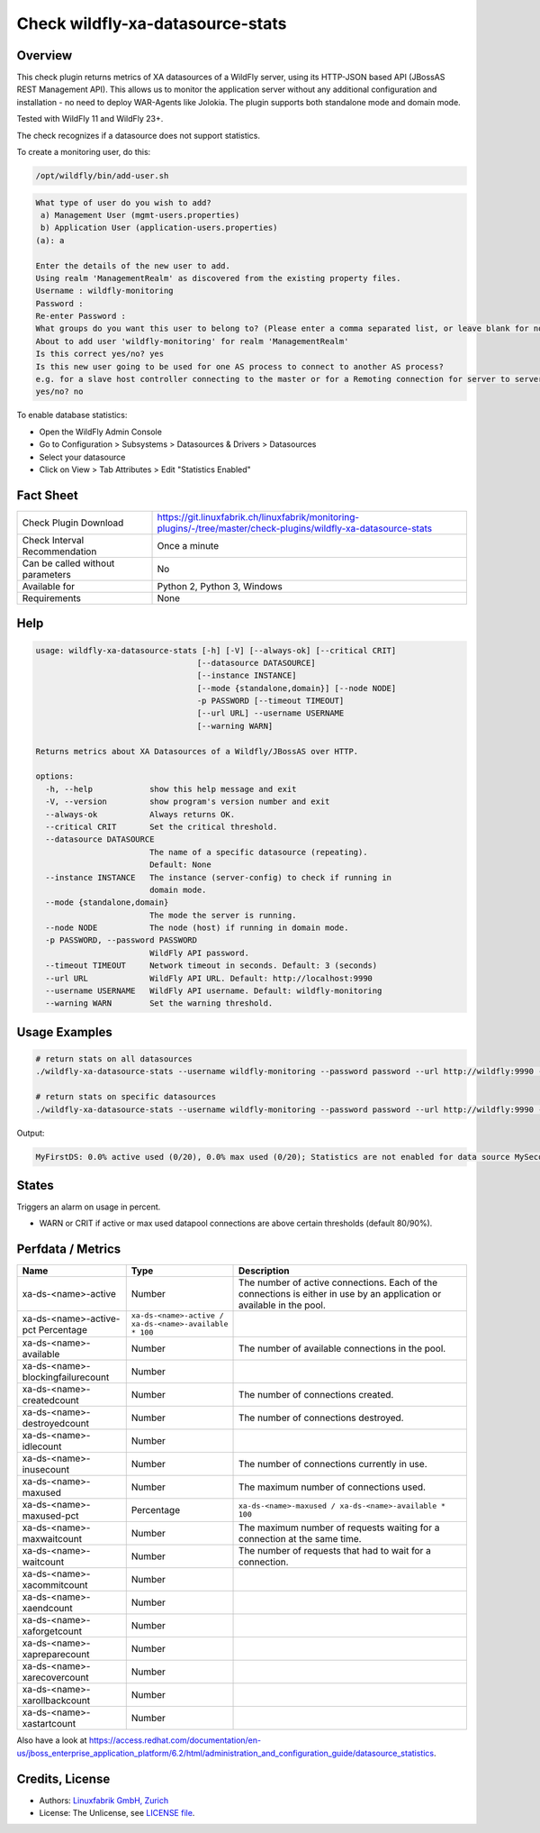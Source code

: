 Check wildfly-xa-datasource-stats
=================================

Overview
--------

This check plugin returns metrics of XA datasources of a WildFly server, using its HTTP-JSON based API (JBossAS REST Management API). This allows us to monitor the application server without any additional configuration and installation - no need to deploy WAR-Agents like Jolokia. The plugin supports both standalone mode and domain mode.

Tested with WildFly 11 and WildFly 23+.

The check recognizes if a datasource does not support statistics.

To create a monitoring user, do this:

.. code-block:: bash

    /opt/wildfly/bin/add-user.sh 

.. code-block:: text

    What type of user do you wish to add? 
     a) Management User (mgmt-users.properties) 
     b) Application User (application-users.properties)
    (a): a

    Enter the details of the new user to add.
    Using realm 'ManagementRealm' as discovered from the existing property files.
    Username : wildfly-monitoring
    Password : 
    Re-enter Password : 
    What groups do you want this user to belong to? (Please enter a comma separated list, or leave blank for none)[  ]: 
    About to add user 'wildfly-monitoring' for realm 'ManagementRealm'
    Is this correct yes/no? yes
    Is this new user going to be used for one AS process to connect to another AS process? 
    e.g. for a slave host controller connecting to the master or for a Remoting connection for server to server Jakarta Enterprise Beans calls.
    yes/no? no

To enable database statistics:

* Open the WildFly Admin Console
* Go to Configuration > Subsystems > Datasources & Drivers > Datasources
* Select your datasource
* Click on View > Tab Attributes > Edit "Statistics Enabled"


Fact Sheet
----------

.. csv-table::
    :widths: 30, 70
    
    "Check Plugin Download",                "https://git.linuxfabrik.ch/linuxfabrik/monitoring-plugins/-/tree/master/check-plugins/wildfly-xa-datasource-stats"
    "Check Interval Recommendation",        "Once a minute"
    "Can be called without parameters",     "No"
    "Available for",                        "Python 2, Python 3, Windows"
    "Requirements",                         "None"


Help
----

.. code-block:: text

    usage: wildfly-xa-datasource-stats [-h] [-V] [--always-ok] [--critical CRIT]
                                      [--datasource DATASOURCE]
                                      [--instance INSTANCE]
                                      [--mode {standalone,domain}] [--node NODE]
                                      -p PASSWORD [--timeout TIMEOUT]
                                      [--url URL] --username USERNAME
                                      [--warning WARN]

    Returns metrics about XA Datasources of a Wildfly/JBossAS over HTTP.

    options:
      -h, --help            show this help message and exit
      -V, --version         show program's version number and exit
      --always-ok           Always returns OK.
      --critical CRIT       Set the critical threshold.
      --datasource DATASOURCE
                            The name of a specific datasource (repeating).
                            Default: None
      --instance INSTANCE   The instance (server-config) to check if running in
                            domain mode.
      --mode {standalone,domain}
                            The mode the server is running.
      --node NODE           The node (host) if running in domain mode.
      -p PASSWORD, --password PASSWORD
                            WildFly API password.
      --timeout TIMEOUT     Network timeout in seconds. Default: 3 (seconds)
      --url URL             WildFly API URL. Default: http://localhost:9990
      --username USERNAME   WildFly API username. Default: wildfly-monitoring
      --warning WARN        Set the warning threshold.



Usage Examples
--------------

.. code-block:: bash

    # return stats on all datasources
    ./wildfly-xa-datasource-stats --username wildfly-monitoring --password password --url http://wildfly:9990 --warning 80 --critical 90

    # return stats on specific datasources
    ./wildfly-xa-datasource-stats --username wildfly-monitoring --password password --url http://wildfly:9990 --warning 80 --critical 90 --datasource MyFirstDS --datasource MySecondDS

Output:

.. code-block:: text

    MyFirstDS: 0.0% active used (0/20), 0.0% max used (0/20); Statistics are not enabled for data source MySecondDS


States
------

Triggers an alarm on usage in percent.

* WARN or CRIT if active or max used datapool connections are above certain thresholds (default 80/90%).


Perfdata / Metrics
------------------

.. csv-table::
    :widths: 25, 15, 60
    :header-rows: 1
    
    Name,                                       Type,               Description                                           
    xa-ds-<name>-active,                        Number,             The number of active connections. Each of the connections is either in use by an application or available in the pool.
    xa-ds-<name>-active-pct                     Percentage,         ``xa-ds-<name>-active / xa-ds-<name>-available * 100``
    xa-ds-<name>-available,                     Number,             The number of available connections in the pool.
    xa-ds-<name>-blockingfailurecount,          Number
    xa-ds-<name>-createdcount,                  Number,             The number of connections created.
    xa-ds-<name>-destroyedcount,                Number,             The number of connections destroyed.
    xa-ds-<name>-idlecount,                     Number
    xa-ds-<name>-inusecount,                    Number,             The number of connections currently in use.
    xa-ds-<name>-maxused,                       Number,             The maximum number of connections used.
    xa-ds-<name>-maxused-pct,                   Percentage,         ``xa-ds-<name>-maxused / xa-ds-<name>-available * 100``
    xa-ds-<name>-maxwaitcount,                  Number,             The maximum number of requests waiting for a connection at the same time.
    xa-ds-<name>-waitcount,                     Number,             The number of requests that had to wait for a connection.
    xa-ds-<name>-xacommitcount,                 Number
    xa-ds-<name>-xaendcount,                    Number
    xa-ds-<name>-xaforgetcount,                 Number
    xa-ds-<name>-xapreparecount,                Number
    xa-ds-<name>-xarecovercount,                Number
    xa-ds-<name>-xarollbackcount,               Number
    xa-ds-<name>-xastartcount,                  Number

Also have a look at https://access.redhat.com/documentation/en-us/jboss_enterprise_application_platform/6.2/html/administration_and_configuration_guide/datasource_statistics.


Credits, License
----------------

* Authors: `Linuxfabrik GmbH, Zurich <https://www.linuxfabrik.ch>`_
* License: The Unlicense, see `LICENSE file <https://git.linuxfabrik.ch/linuxfabrik/monitoring-plugins/-/blob/master/LICENSE>`_.
